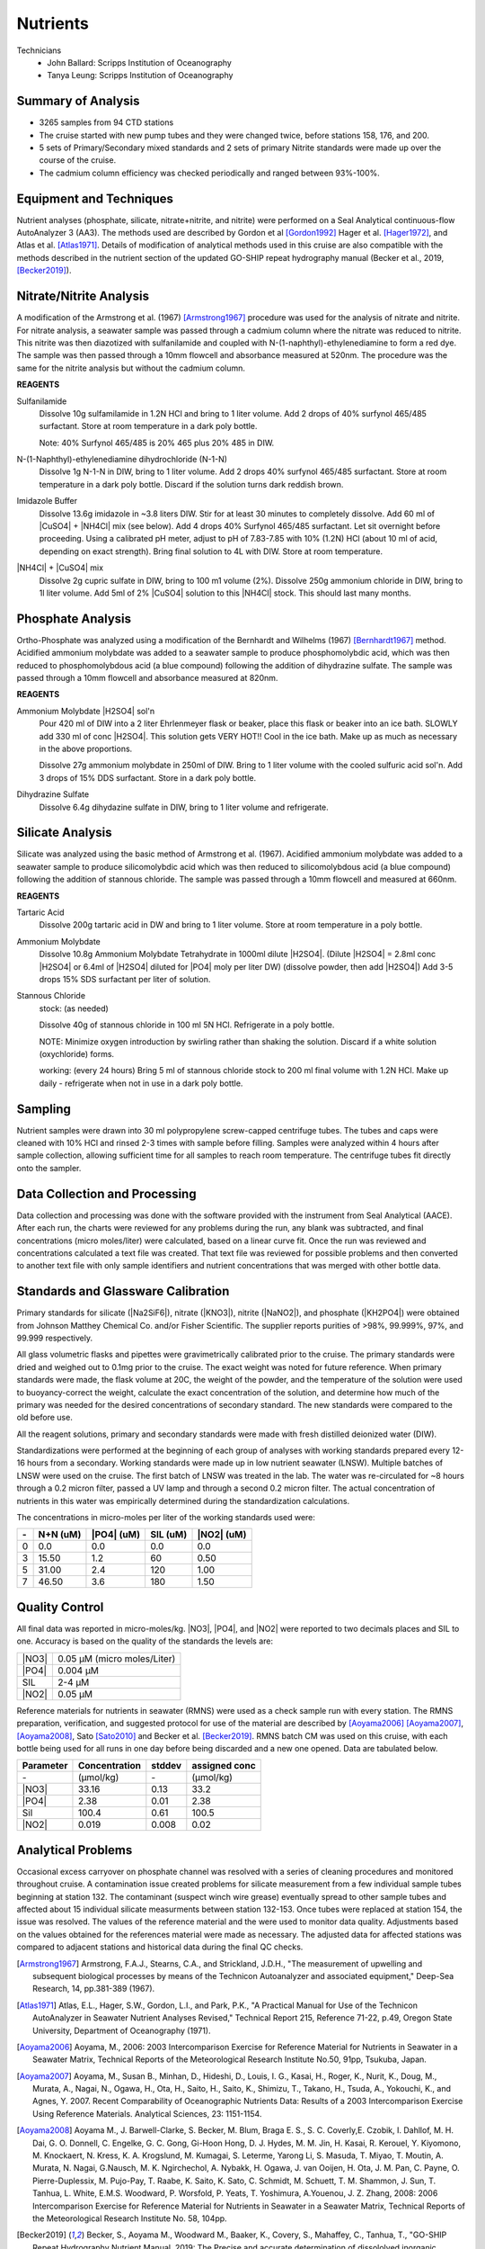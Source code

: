 Nutrients
=========

Technicians
  * John Ballard: Scripps Institution of Oceanography
  * Tanya Leung: Scripps Institution of Oceanography


Summary of Analysis
-------------------

* 3265 samples from 94 CTD stations 
* The cruise started with new pump tubes and they were changed twice, before stations 158, 176, and 200.
* 5 sets of Primary/Secondary mixed standards and 2 sets of primary Nitrite standards were made up over the course of the cruise.
* The cadmium column efficiency was checked periodically and ranged between 93%-100%.  

Equipment and Techniques
------------------------
Nutrient analyses (phosphate, silicate, nitrate+nitrite, and nitrite) were performed on a Seal Analytical continuous-flow AutoAnalyzer 3 (AA3).
The methods used are described by Gordon et al [Gordon1992]_ Hager et al. [Hager1972]_, and Atlas et al. [Atlas1971]_.
Details of modification of analytical methods used in this cruise are also compatible with the methods described in the nutrient section of the updated GO-SHIP repeat hydrography manual (Becker et al., 2019, [Becker2019]_).

Nitrate/Nitrite Analysis
------------------------
A modification of the Armstrong et al. (1967) [Armstrong1967]_ procedure was used for the analysis of nitrate and nitrite.
For nitrate analysis, a seawater sample was passed through a cadmium column where the nitrate was reduced to nitrite.
This nitrite was then diazotized with sulfanilamide and coupled with N-(1-naphthyl)-ethylenediamine to form a red dye.
The sample was then passed through a 10mm flowcell and absorbance measured at 520nm.
The procedure was the same for the nitrite analysis but without the cadmium column.

**REAGENTS**

Sulfanilamide
  Dissolve 10g sulfamilamide in 1.2N HCl and bring to 1 liter volume.
  Add 2 drops of 40% surfynol 465/485 surfactant.
  Store at room temperature in a dark poly bottle.

  Note: 40% Surfynol 465/485 is 20% 465 plus 20% 485 in DIW.

N-(1-Naphthyl)-ethylenediamine dihydrochloride (N-1-N)
  Dissolve 1g N-1-N in DIW, bring to 1 liter volume.
  Add 2 drops 40% surfynol 465/485 surfactant.
  Store at room temperature in a dark poly bottle.
  Discard if the solution turns dark reddish brown.

Imidazole Buffer
  Dissolve 13.6g imidazole in ~3.8 liters DIW.
  Stir for at least 30 minutes to completely dissolve.
  Add 60 ml of |CuSO4| + |NH4Cl| mix (see below).
  Add 4 drops 40% Surfynol 465/485 surfactant.
  Let sit overnight before proceeding.
  Using a calibrated pH meter, adjust to pH of 7.83-7.85 with 10% (1.2N) HCl (about 10 ml of acid, depending on exact strength).
  Bring final solution to 4L with DIW.
  Store at room temperature.

|NH4Cl| + |CuSO4| mix
  Dissolve 2g cupric sulfate in DIW, bring to 100 m1 volume (2%).
  Dissolve 250g ammonium chloride in DIW, bring to 1l liter volume.
  Add 5ml of 2% |CuSO4| solution to this |NH4Cl| stock.
  This should last many months.


Phosphate Analysis
------------------
Ortho-Phosphate was analyzed using a modification of the Bernhardt and Wilhelms (1967) [Bernhardt1967]_ method.
Acidified ammonium molybdate was added to a seawater sample to produce phosphomolybdic acid, which was then reduced to phosphomolybdous acid (a blue compound) following the addition of dihydrazine sulfate.
The sample was passed through a 10mm flowcell and absorbance measured at 820nm.

**REAGENTS**

Ammonium Molybdate |H2SO4| sol'n
  Pour 420 ml of DIW into a 2 liter Ehrlenmeyer flask or beaker, place this flask or beaker into an ice bath.
  SLOWLY add 330 ml of conc |H2SO4|.
  This solution gets VERY HOT!!
  Cool in the ice bath.
  Make up as much as necessary in the above proportions.

  Dissolve 27g ammonium molybdate in 250ml of DIW.
  Bring to 1 liter volume with the cooled sulfuric acid sol'n.
  Add 3 drops of 15% DDS surfactant.
  Store in a dark poly bottle.

Dihydrazine Sulfate
  Dissolve 6.4g dihydazine sulfate in DIW, bring to 1 liter volume and refrigerate.


Silicate Analysis
-----------------
Silicate was analyzed using the basic method of Armstrong et al. (1967).
Acidified ammonium molybdate was added to a seawater sample to produce silicomolybdic acid which was then reduced to silicomolybdous acid (a blue compound) following the addition of stannous chloride.
The sample was passed through a 10mm flowcell and measured at 660nm.

**REAGENTS**

Tartaric Acid
  Dissolve 200g tartaric acid in DW and bring to 1 liter volume.
  Store at room temperature in a poly bottle.

Ammonium Molybdate
  Dissolve 10.8g Ammonium Molybdate Tetrahydrate in 1000ml dilute |H2SO4|.
  (Dilute |H2SO4| = 2.8ml conc |H2SO4|  or 6.4ml of |H2SO4| diluted for |PO4| moly per liter DW) (dissolve powder, then add |H2SO4|)
  Add 3-5 drops 15% SDS surfactant per liter of solution.

Stannous Chloride
  stock: (as needed)

  Dissolve 40g of stannous chloride in 100 ml 5N HCl.
  Refrigerate in a poly bottle.

  NOTE:
  Minimize oxygen introduction by swirling rather than shaking the solution.
  Discard if a white solution (oxychloride) forms.

  working: (every 24 hours)
  Bring 5 ml of stannous chloride stock to 200 ml final volume with 1.2N HCl.
  Make up daily - refrigerate when not in use in a dark poly bottle.


Sampling
--------
Nutrient samples were drawn into 30 ml polypropylene screw-capped centrifuge tubes.
The tubes and caps were cleaned with 10% HCl and rinsed 2-3 times with sample before filling.
Samples were analyzed within 4 hours after sample collection, allowing sufficient time for all samples to reach room temperature.
The centrifuge tubes fit directly onto the sampler.

Data Collection and Processing
------------------------------
Data collection and processing was done with the software provided with the instrument from Seal Analytical (AACE).
After each run, the charts were reviewed for any problems during the run, any blank was subtracted, and final concentrations (micro moles/liter) were calculated, based on a linear curve fit.
Once the run was reviewed and concentrations calculated a text file was created.
That text file was reviewed for possible problems and then converted to another text file with only sample identifiers and nutrient concentrations that was merged with other bottle data.

Standards and Glassware Calibration
-----------------------------------
Primary standards for silicate (|Na2SiF6|), nitrate (|KNO3|), nitrite (|NaNO2|), and phosphate (|KH2PO4|) were obtained from Johnson Matthey Chemical Co. and/or Fisher Scientific.
The supplier reports purities of >98%, 99.999%, 97%, and 99.999 respectively.

All glass volumetric flasks and pipettes were gravimetrically calibrated prior to the cruise.
The primary standards were dried and weighed out to 0.1mg prior to the cruise.
The exact weight was noted for future reference.
When primary standards were made, the flask volume at 20C, the weight of the powder, and the temperature of the solution were used to buoyancy-correct the weight, calculate the exact concentration of the solution, and determine how much of the primary was needed for the desired concentrations of secondary standard.
The new standards were compared to the old before use.

All the reagent solutions, primary and secondary standards were made with fresh distilled deionized water (DIW).

Standardizations were performed at the beginning of each group of analyses with working standards prepared every 12-16 hours from a secondary.
Working standards were made up in low nutrient seawater (LNSW).
Multiple batches of LNSW were used on the cruise.
The first batch of LNSW was treated in the lab.
The water was re-circulated for ~8 hours through a 0.2 micron filter, passed a UV lamp and through a second 0.2 micron filter.
The actual concentration of nutrients in this water was empirically determined during the standardization calculations.



The concentrations in micro-moles per liter of the working standards used were:

.. table::

  === ===== ===== ===== =====
  \-  N+N   |PO4| SIL   |NO2|
      (uM)  (uM)  (uM)  (uM)
  === ===== ===== ===== =====
  0   0.0   0.0   0.0   0.0
  3   15.50 1.2   60    0.50
  5   31.00 2.4   120   1.00
  7   46.50 3.6   180   1.50
  === ===== ===== ===== =====

Quality Control
---------------
All final data was reported in micro-moles/kg.
|NO3|, |PO4|, and |NO2| were reported to two decimals places and SIL to one.
Accuracy is based on the quality of the standards the levels are:

.. table::

  ===== ===========================
  |NO3| 0.05 µM (micro moles/Liter)
  |PO4| 0.004 µM
  SIL   2-4 µM
  |NO2| 0.05 µM
  ===== ===========================


Reference materials for nutrients in seawater (RMNS) were used as a check sample run with every station.
The RMNS preparation, verification, and suggested protocol for use of the material are described by [Aoyama2006]_ [Aoyama2007]_, [Aoyama2008]_, Sato [Sato2010]_ and Becker et al. [Becker2019]_.
RMNS batch CM was used on this cruise, with each bottle being used for all runs in one day before being discarded and a new one opened.
Data are tabulated below.

.. table::

  ========= ============= ======= =============
  Parameter Concentration stddev  assigned conc
  ========= ============= ======= =============
  \-        (µmol/kg)     \-      (µmol/kg)
  |NO3|     33.16          0.13    33.2
  |PO4|     2.38          0.01     2.38
  Sil       100.4          0.61    100.5
  |NO2|     0.019          0.008    0.02
  ========= ============= ======= =============


Analytical Problems
-------------------
Occasional excess carryover on phosphate channel was resolved with a series of cleaning procedures and monitored throughout cruise.
A contamination issue created problems for silicate measurement from a few individual sample tubes beginning at station 132.  The contaminant (suspect winch wire grease) eventually spread to other sample tubes and affected about 15 individual silicate measurments between station 132-153. Once tubes were replaced at station 154, the issue was resolved. The values of the reference material and the were used to monitor data quality. Adjustments based on the values obtained for the references material were made as necessary. 
The adjusted data for affected stations was compared to adjacent stations and historical data during the final QC checks.  

.. [Armstrong1967] Armstrong, F.A.J., Stearns, C.A., and Strickland, J.D.H., "The measurement of upwelling and subsequent biological processes by means of the Technicon Autoanalyzer and associated equipment," Deep-Sea Research, 14, pp.381-389 (1967).

.. [Atlas1971] Atlas, E.L., Hager, S.W., Gordon, L.I., and Park, P.K., "A Practical Manual for Use of the Technicon AutoAnalyzer in Seawater Nutrient Analyses Revised," Technical Report 215, Reference 71-22, p.49, Oregon State University,  Department of Oceanography (1971).

.. [Aoyama2006] Aoyama, M., 2006: 2003 Intercomparison Exercise for Reference Material for Nutrients in Seawater in a Seawater Matrix, Technical Reports of the Meteorological Research Institute No.50, 91pp, Tsukuba, Japan.

.. [Aoyama2007] Aoyama, M., Susan B., Minhan, D., Hideshi, D., Louis, I. G., Kasai, H., Roger, K., Nurit, K., Doug, M., Murata, A., Nagai, N., Ogawa, H., Ota, H., Saito, H., Saito, K., Shimizu, T., Takano, H., Tsuda, A., Yokouchi, K., and Agnes, Y. 2007. Recent Comparability of Oceanographic Nutrients Data: Results of a 2003 Intercomparison Exercise Using Reference Materials. Analytical Sciences, 23: 1151-1154.

.. [Aoyama2008] Aoyama M., J. Barwell-Clarke, S. Becker, M. Blum, Braga E. S., S. C. Coverly,E. Czobik, I. Dahllof, M. H. Dai, G. O. Donnell, C. Engelke, G. C. Gong, Gi-Hoon Hong, D. J. Hydes, M. M. Jin, H. Kasai, R. Kerouel, Y. Kiyomono, M. Knockaert, N. Kress, K. A. Krogslund, M. Kumagai, S. Leterme, Yarong Li, S. Masuda, T. Miyao, T. Moutin, A. Murata, N. Nagai, G.Nausch, M. K. Ngirchechol, A. Nybakk, H. Ogawa, J. van Ooijen, H. Ota, J. M. Pan, C. Payne, O. Pierre-Duplessix, M. Pujo-Pay, T. Raabe, K. Saito, K. Sato, C. Schmidt, M. Schuett, T. M. Shammon, J. Sun, T. Tanhua, L. White, E.M.S. Woodward, P. Worsfold, P. Yeats, T. Yoshimura, A.Youenou, J. Z. Zhang, 2008: 2006 Intercomparison Exercise for Reference Material for Nutrients in Seawater in a Seawater Matrix, Technical Reports of the Meteorological Research Institute No. 58, 104pp.

.. [Becker2019] Becker, S., Aoyama M., Woodward M., Baaker, K., Covery, S., Mahaffey, C., Tanhua, T., "GO-SHIP Repeat Hydrography Nutrient Manual, 2019: The Precise and accurate determination of dissololved inorganic nutrients in seawater;Continuos Flow Analysis methods.  Ocean Best Practices, August 2019.

.. [Bernhardt1967] Bernhardt, H., and  Wilhelms, A., "The continuous determination of low level iron, soluble phosphate and total phosphate with the AutoAnalyzer," Technicon Symposia, I,pp.385-389 (1967).

.. [Gordon1992] Gordon, L.I., Jennings, J.C., Ross, A.A., Krest, J.M., "A suggested Protocol for Continuous Flow Automated Analysis of Seawater Nutrients in the WOCE Hydrographic Program and the Joint Global Ocean Fluxes Study," Grp. Tech Rpt  92-1, OSU College of Oceanography Descr. Chem Oc. (1992).

.. [Hager1972] Hager, S.W.,  Atlas, E.L., Gordon L.I., Mantyla, A.W., and Park, P.K., " A comparison at sea of manual and autoanalyzer analyses of phosphate, nitrate, and silicate ," Limnology and Oceanography, 17,pp.931-937 (1972).

.. 
  [Kerouel1997] Kerouel, R., Aminot, A., "Fluorometric determination of ammonia in sea and estuarine waters by direct segmented flow analysis." Marine Chemistry, vol 57, no. 3-4, pp. 265-275, July 1997.

.. [Sato2010] Sato, K., Aoyama, M., Becker, S., 2010. RMNS as Calibration Standard Solution to Keep Comparability for Several Cruises in the World Ocean in 2000s. In: Aoyama, M., Dickson, A.G., Hydes, D.J., Murata, A., Oh, J.R., Roose, P., Woodward, E.M.S., (Eds.), Comparability of nutrients in the world’s ocean. Tsukuba, JAPAN: MOTHER TANK, pp 43-56.

